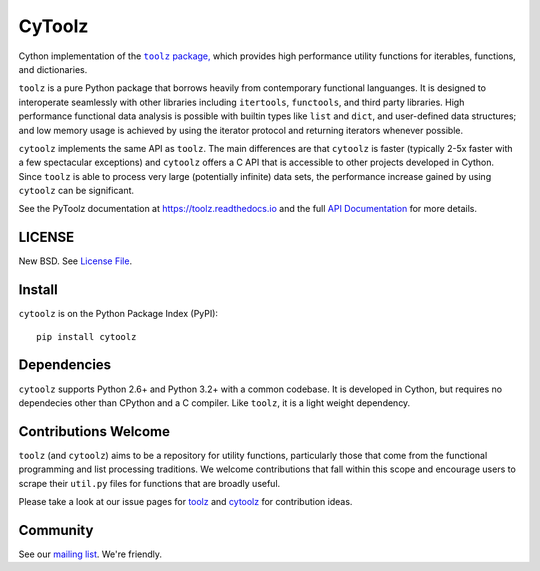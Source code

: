 CyToolz
=======

|Build Status| |Version Status| |Downloads|

Cython implementation of the
|literal toolz|_ `package, <https://pypi.python.org/pypi/toolz/>`__ which
provides high performance utility functions for iterables, functions,
and dictionaries.

.. |literal toolz| replace:: ``toolz``
.. _literal toolz: https://github.com/pytoolz/toolz

``toolz`` is a pure Python package that borrows heavily from contemporary
functional languanges.  It is designed to interoperate seamlessly with other
libraries including ``itertools``, ``functools``, and third party libraries.
High performance functional data analysis is possible with builtin types
like ``list`` and ``dict``, and user-defined data structures; and low memory
usage is achieved by using the iterator protocol and returning iterators
whenever possible.

``cytoolz`` implements the same API as ``toolz``.  The main differences are
that ``cytoolz`` is faster (typically 2-5x faster with a few spectacular
exceptions) and ``cytoolz`` offers a C API that is accessible to other
projects developed in Cython.  Since ``toolz`` is able to process very
large (potentially infinite) data sets, the performance increase gained by
using ``cytoolz`` can be significant.

See the PyToolz documentation at https://toolz.readthedocs.io and the full
`API Documentation <https://toolz.readthedocs.io/en/latest/api.html>`__
for more details.

LICENSE
-------

New BSD. See `License File <https://github.com/pytoolz/cytoolz/blob/master/LICENSE.txt>`__.


Install
-------

``cytoolz`` is on the Python Package Index (PyPI):

::

    pip install cytoolz

Dependencies
------------

``cytoolz`` supports Python 2.6+ and Python 3.2+ with a common codebase.
It is developed in Cython, but requires no dependecies other than CPython
and a C compiler.  Like ``toolz``, it is a light weight dependency.

Contributions Welcome
---------------------

``toolz`` (and ``cytoolz``) aims to be a repository for utility functions,
particularly those that come from the functional programming and list
processing traditions. We welcome contributions that fall within this scope
and encourage users to scrape their ``util.py`` files for functions that are
broadly useful.

Please take a look at our issue pages for
`toolz <https://github.com/pytoolz/toolz/issues>`__ and
`cytoolz <https://github.com/pytoolz/cytoolz/issues>`__
for contribution ideas.

Community
---------

See our `mailing list <https://groups.google.com/forum/#!forum/pytoolz>`__.
We're friendly.

.. |Build Status| image:: https://travis-ci.org/pytoolz/cytoolz.svg?branch=master
   :target: https://travis-ci.org/pytoolz/cytoolz
.. |Version Status| image:: https://badge.fury.io/py/cytoolz.svg
   :target: http://badge.fury.io/py/cytoolz
.. |Downloads| image:: https://img.shields.io/pypi/dm/cytoolz.svg
   :target: https://pypi.python.org/pypi/cytoolz/

